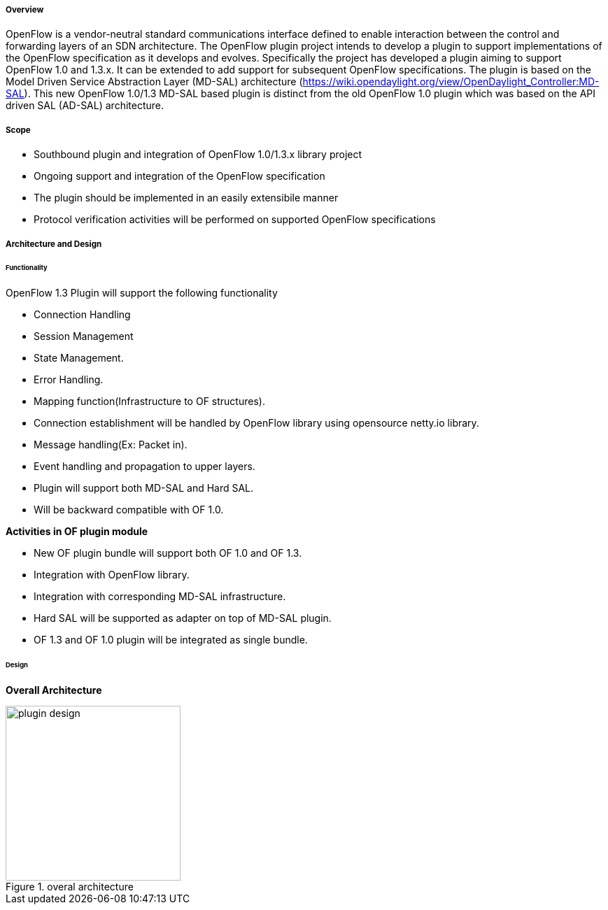 ===== Overview

OpenFlow is a vendor-neutral standard communications interface defined
to enable interaction between the control and forwarding layers of an
SDN architecture. The OpenFlow plugin project intends to develop a
plugin to support implementations of the OpenFlow specification as it
develops and evolves. Specifically the project has developed a plugin
aiming to support OpenFlow 1.0 and 1.3.x. It can be extended to add
support for subsequent OpenFlow specifications. The plugin is based on
the Model Driven Service Abstraction Layer (MD-SAL) architecture
(https://wiki.opendaylight.org/view/OpenDaylight_Controller:MD-SAL).
This new OpenFlow 1.0/1.3 MD-SAL based plugin is distinct from the old
OpenFlow 1.0 plugin which was based on the API driven SAL (AD-SAL)
architecture.


===== Scope

* Southbound plugin and integration of OpenFlow 1.0/1.3.x library
project
* Ongoing support and integration of the OpenFlow specification
* The plugin should be implemented in an easily extensibile manner
* Protocol verification activities will be performed on supported
OpenFlow specifications

===== Architecture and Design

====== Functionality

OpenFlow 1.3 Plugin will support the following functionality

* Connection Handling
* Session Management
* State Management.
* Error Handling.
* Mapping function(Infrastructure to OF structures).
* Connection establishment will be handled by OpenFlow library using
opensource netty.io library.
* Message handling(Ex: Packet in).
* Event handling and propagation to upper layers.
* Plugin will support both MD-SAL and Hard SAL.
* Will be backward compatible with OF 1.0.

*Activities in OF plugin module*

* New OF plugin bundle will support both OF 1.0 and OF 1.3.
* Integration with OpenFlow library.
* Integration with corresponding MD-SAL infrastructure.
* Hard SAL will be supported as adapter on top of MD-SAL plugin.
* OF 1.3 and OF 1.0 plugin will be integrated as single bundle.


====== Design

*Overall Architecture*

.overal architecture
image::plugin_design.jpg[width=250]
    
